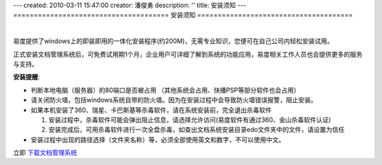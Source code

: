 ---
created: 2010-03-11 15:47:00
creator: 潘俊勇
description: ''
title: 安装须知
---
======================================
安装须知
======================================

.. image:: img/support.png
   :class: topimg
   :alt: 下载安装文档管理系统
   :target: http://www.edodocs.com/download.rst

|

易度提供了windows上的即装即用的一体化安装程序(约200M)，无需专业知识，您便可在自己公司内轻松安装试用。

正式安装文档管理系统后，可免费试用期1个月，企业用户可详细了解到系统的功能应用，易度相关工作人员也会提供更多的服务与支持。


**安装提醒**:

- 判断本地电脑（服务器）的80端口是否被占用 （其他系统会占用、快播PSP等部分软件也会占用）

- 请关闭防火墙，包括windows系统自带的防火墙。因为在安装过程中会导致防火墙错误报警，阻止安装。

- 如果本机安装了360、瑞星、卡巴斯基等杀毒软件，请在系统安装前，完全退出杀毒软件

  1. 安装过程中，杀毒软件可能会弹出阻止信息，请选择允许访问(易度软件有通过360、金山杀毒软件认证)
  2. 安装完成后，可用杀毒软件进行一次全盘杀毒，如查出文档系统安装目录edo文件夹中的文件，请设置为信任

- 安装过程中出现的路径选择（文件夹名称）等，必须全部使用英文和数字，不可以使用中文。

立即 `下载文档管理系统 <http://www.edodocs.com/download.rst>`_



